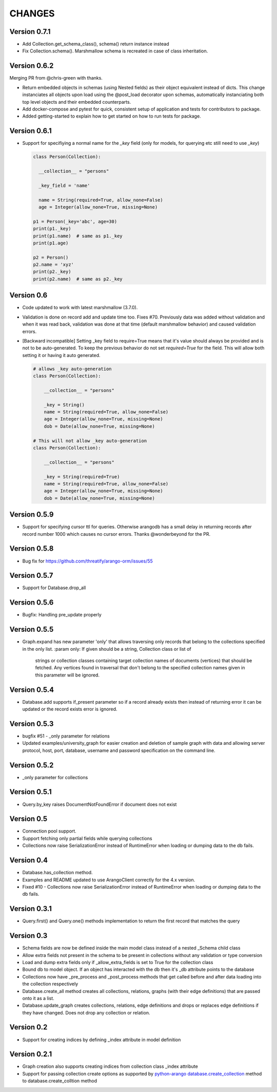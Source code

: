 CHANGES
=======

Version 0.7.1
-------------

- Add Collection.get_schema_class(), schema() return instance instead
- Fix Collection.schema(). Marshmallow schema is recreated in case of class inheritation.

Version 0.6.2
-------------

Merging PR from @chris-green with thanks.

- Return embedded objects in schemas (using Nested fields) as their object equivalent instead of dicts.
  This change instanciates all objects upon load using the @post_load decorator upon schemas,
  automatically instanciating both top level objects and their embedded counterparts.

- Add docker-compose and pytest for quick, consistent setup of application and tests for contributors to package.

- Added getting-started to explain how to get started on how to run tests for package.


Version 0.6.1
-------------

- Support for specifiying a normal name for the `_key` field (only for models, for querying etc still need to use `_key`)

  .. code-block:: python

    class Person(Collection):

      __collection__ = "persons"

      _key_field = 'name'

      name = String(required=True, allow_none=False)
      age = Integer(allow_none=True, missing=None)

    p1 = Person(_key='abc', age=30)
    print(p1._key)
    print(p1.name)  # same as p1._key
    print(p1.age)

    p2 = Person()
    p2.name = 'xyz'
    print(p2._key)
    print(p2.name)  # same as p2._key
    
Version 0.6
-----------

- Code updated to work with latest marshmallow (3.7.0).

- Validation is done on record add and update time too. Fixes #70. Previously
  data was added without validation and when it was read back, validation was done
  at that time (default marshmallow behavior) and caused validation errors.

- [Backward incompatible] Setting _key field to require=True means that it's value
  should always be provided and is not to be auto-generated. To keep the previous
  behavior do not set `required=True` for the field. This will allow both setting
  it or having it auto generated.

  .. code-block:: python

    # allows _key auto-generation
    class Person(Collection):

        __collection__ = "persons"

        _key = String()
        name = String(required=True, allow_none=False)
        age = Integer(allow_none=True, missing=None)
        dob = Date(allow_none=True, missing=None)

    # This will not allow _key auto-generation
    class Person(Collection):

        __collection__ = "persons"

        _key = String(required=True)
        name = String(required=True, allow_none=False)
        age = Integer(allow_none=True, missing=None)
        dob = Date(allow_none=True, missing=None)


Version 0.5.9
-------------

- Support for specifying cursor ttl for queries. Otherwise arangodb has a small delay in returning records after record number 1000 which causes no cursor errors. Thanks @wonderbeyond for the PR.

Version 0.5.8
-------------

- Bug fix for https://github.com/threatify/arango-orm/issues/55

Version 0.5.7
--------------

- Support for Database.drop_all

Version 0.5.6
--------------

- Bugfix: Handling pre_update properly

Version 0.5.5
--------------

- Graph.expand has new parameter 'only' that allows traversing only records
  that belong to the collections specified in the only list.
  :param only: If given should be a string, Collection class or list of
      strings or collection classes containing target collection names of
      documents (vertices) that should be fetched.
      Any vertices found in traversal that don't belong to the specified
      collection names given in this parameter will be ignored.


Version 0.5.4
-------------

- Database.add supports if_present parameter so if a record already exists
  then instead of returning error it can be updated or the record exists error
  is ignored.

Version 0.5.3
-------------

- bugfix #51 - _only parameter for relations
- Updated examples/university_graph for easier creation and deletion of sample
  graph with data and allowing server protocol, host, port, database, username
  and password specification on the command line.

Version 0.5.2
-------------

- _only parameter for collections

Version 0.5.1
-------------

- Query.by_key raises DocumentNotFoundError if document does not exist

Version 0.5
-----------

- Connection pool support.
- Support fetching only partial fields while querying collections
- Collections now raise SerializationError instead of RuntimeError when loading or dumping data to the db fails.

Version 0.4
-----------

- Database.has_collection method.
- Examples and README updated to use ArangoClient correctly for the 4.x version.
- Fixed #10 - Collections now raise SerializationError instead of RuntimeError
  when loading or dumping data to the db fails.

Version 0.3.1
-------------

- Query.first() and Query.one() methods implementation to return the first record that matches the query

Version 0.3
-----------

- Schema fields are now be defined inside the main model class instead of a nested _Schema child class
- Allow extra fields not present in the schema to be present in collections without any validation or type conversion
- Load and dump extra fields only if _allow_extra_fields is set to True for the collection class
- Bound db to model object. If an object has interacted with the db then it's _db attribute points to the database
- Collections now have _pre_process and _post_process methods that get called before and after data loading into the collection respectively
- Database.create_all method creates all collections, relations, graphs (with their edge definitions) that are passed onto it as a list.
- Database.update_graph creates collections, relations, edge definitions and drops or replaces edge definitions if they have changed. Does not drop any collection or relation.


Version 0.2
-----------

- Support for creating indices by defining _index attribute in model definition

Version 0.2.1
-------------

- Graph creation also supports creating indices from collection class _index attribute
- Support for passing collection create options as supported by `python-arango database.create_collection <http://python-driver-for-arangodb.readthedocs.io/en/stable/classes.html#arango.database.Database.create_collection>`_ method to database.create_colltion method
